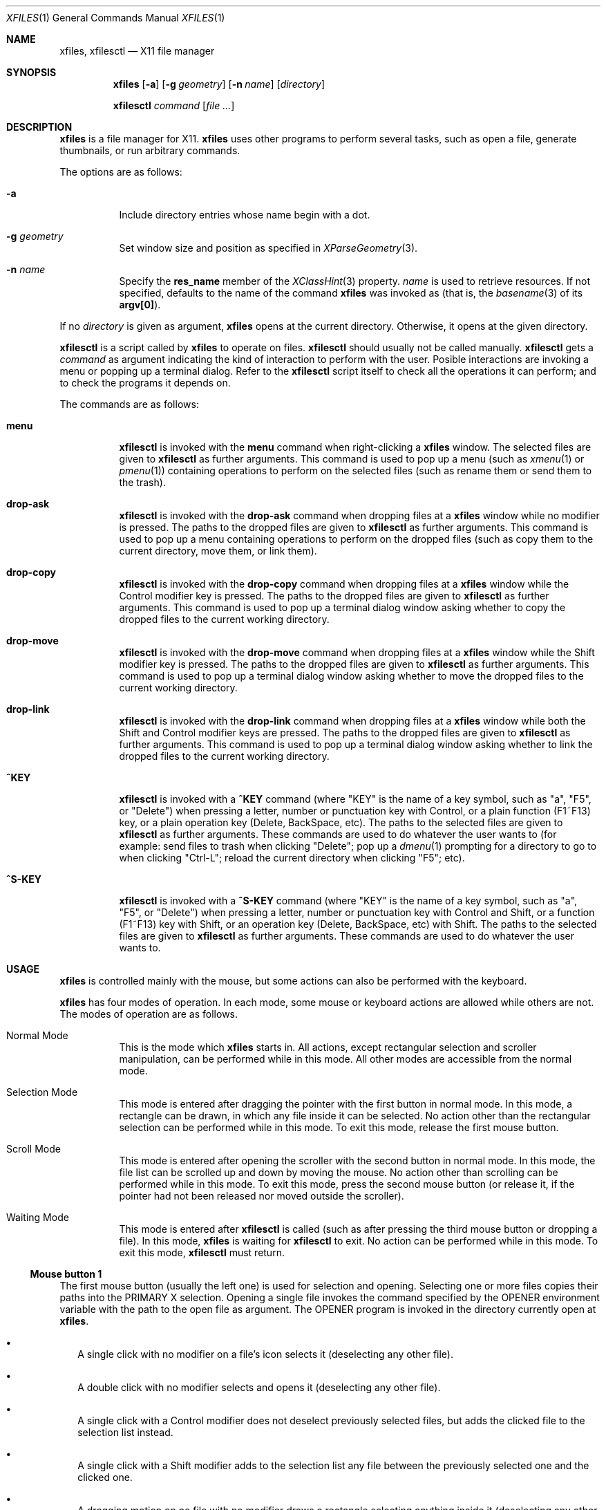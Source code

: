 .Dd January 12, 2023
.Dt XFILES 1
.Os
.Sh NAME
.Nm xfiles ,
.Nm xfilesctl
.Nd X11 file manager
.Sh SYNOPSIS
.Nm xfiles
.Op Fl a
.Op Fl g Ar geometry
.Op Fl n Ar name
.Op Ar directory
.Pp
.Nm xfilesctl
.Ar command
.Op Ar file ...
.Sh DESCRIPTION
.Nm xfiles
is a file manager for X11.
.Nm xfiles
uses other programs to perform several tasks,
such as open a file, generate thumbnails, or run arbitrary commands.
.Pp
The options are as follows:
.Bl -tag -width Ds
.It Fl a
Include directory entries whose name begin with a dot.
.It Fl g Ar geometry
Set window size and position as specified in
.Xr XParseGeometry 3 .
.It Fl n Ar name
Specify the
.Ic res_name
member of the
.Xr XClassHint 3
property.
.Ar name
is used to retrieve resources.
If not specified, defaults to
the name of the command
.Nm xfiles
was invoked as (that is, the
.Xr basename 3
of its
.Ic "argv[0]" ) .
.El
.Pp
If no
.Ar directory
is given as argument,
.Nm xfiles
opens at the current directory.
Otherwise, it opens at the given directory.
.Pp
.Nm xfilesctl
is a script called by
.Nm xfiles
to operate on files.
.Nm xfilesctl
should usually not be called manually.
.Nm xfilesctl
gets a
.Ar command
as argument indicating the kind of interaction to perform with the user.
Posible interactions are invoking a menu
or popping up a terminal dialog.
Refer to the
.Nm xfilesctl
script itself to check all the operations it can perform;
and to check the programs it depends on.
.Pp
The commands are as follows:
.Bl -tag -width Ds
.It Cm menu
.Nm xfilesctl
is invoked with the
.Cm menu
command when right-clicking a
.Nm xfiles
window.
The selected files are given to
.Nm xfilesctl
as further arguments.
This command is used to pop up a menu (such as
.Xr xmenu 1
or
.Xr pmenu 1 )
containing operations to perform on the selected files
(such as rename them or send them to the trash).
.It Cm drop-ask
.Nm xfilesctl
is invoked with the
.Cm drop-ask
command when dropping files at a
.Nm xfiles
window while no modifier is pressed.
The paths to the dropped files are given to
.Nm xfilesctl
as further arguments.
This command is used to pop up a menu containing operations to perform on the dropped files
(such as copy them to the current directory, move them, or link them).
.It Cm drop-copy
.Nm xfilesctl
is invoked with the
.Cm drop-copy
command when dropping files at a
.Nm xfiles
window while the Control modifier key is pressed.
The paths to the dropped files are given to
.Nm xfilesctl
as further arguments.
This command is used to pop up a terminal dialog window asking whether
to copy the dropped files to the current working directory.
.It Cm drop-move
.Nm xfilesctl
is invoked with the
.Cm drop-move
command when dropping files at a
.Nm xfiles
window while the Shift modifier key is pressed.
The paths to the dropped files are given to
.Nm xfilesctl
as further arguments.
This command is used to pop up a terminal dialog window asking whether
to move the dropped files to the current working directory.
.It Cm drop-link
.Nm xfilesctl
is invoked with the
.Cm drop-link
command when dropping files at a
.Nm xfiles
window while both the Shift and Control modifier keys are pressed.
The paths to the dropped files are given to
.Nm xfilesctl
as further arguments.
This command is used to pop up a terminal dialog window asking whether
to link the dropped files to the current working directory.
.It Cm ^KEY
.Nm xfilesctl
is invoked with a
.Cm ^KEY
command
(where
.Qq "KEY"
is the name of a key symbol, such as
.Qq "a" ,
.Qq "F5" ,
or
.Qq "Delete")
when pressing a letter, number or punctuation key with Control,
or a plain function (F1~F13) key,
or a plain operation key (Delete, BackSpace, etc).
The paths to the selected files are given to
.Nm xfilesctl
as further arguments.
These commands are used to do whatever the user wants to
(for example: send files to trash when clicking
.Qq "Delete" ;
pop up a
.Xr dmenu 1
prompting for a directory to go to when clicking
.Qq "Ctrl-L" ;
reload the current directory when clicking
.Qq "F5" ;
etc).
.It Cm ^S-KEY
.Nm xfilesctl
is invoked with a
.Cm ^S-KEY
command
(where
.Qq "KEY"
is the name of a key symbol, such as
.Qq "a" ,
.Qq "F5" ,
or
.Qq "Delete")
when pressing a letter, number or punctuation key with Control and Shift,
or a function (F1~F13) key with Shift,
or an operation key (Delete, BackSpace, etc) with Shift.
The paths to the selected files are given to
.Nm xfilesctl
as further arguments.
These commands are used to do whatever the user wants to.
.El
.Sh USAGE
.Nm xfiles
is controlled mainly with the mouse,
but some actions can also be performed with the keyboard.
.Pp
.Nm xfiles
has four modes of operation.
In each mode, some mouse or keyboard actions are allowed while others are not.
The modes of operation are as follows.
.Bl -tag -width Ds
.It Normal Mode
This is the mode which
.Nm xfiles
starts in.
All actions, except rectangular selection and scroller manipulation,
can be performed while in this mode.
All other modes are accessible from the normal mode.
.It Selection Mode
This mode is entered after dragging the pointer with the first button in normal mode.
In this mode, a rectangle can be drawn, in which any file inside it can be selected.
No action other than the rectangular selection can be performed while in this mode.
To exit this mode, release the first mouse button.
.It Scroll Mode
This mode is entered after opening the scroller with the second button in normal mode.
In this mode, the file list can be scrolled up and down by moving the mouse.
No action other than scrolling can be performed while in this mode.
To exit this mode, press the second mouse button
(or release it, if the pointer had not been released nor moved outside the scroller).
.It Waiting Mode
This mode is entered after
.Nm xfilesctl
is called (such as after pressing the third mouse button or dropping a file).
In this mode,
.Nm xfiles
is waiting for
.Nm xfilesctl
to exit.
No action can be performed while in this mode.
To exit this mode,
.Nm xfilesctl
must return.
.El
.Ss Mouse button 1
The first mouse button (usually the left one) is used for selection and opening.
Selecting one or more files copies their paths into the PRIMARY X selection.
Opening a single file invokes the command specified by the
.Ev OPENER
environment variable with the path to the open file as argument.
The
.Ev OPENER
program is invoked in the directory currently open at
.Nm .
.Bl -bullet -width 2
.It
A single click with no modifier on a file's icon selects it (deselecting any other file).
.It
A double click with no modifier selects and opens it (deselecting any other file).
.It
A single click with a Control modifier does not deselect previously selected files,
but adds the clicked file to the selection list instead.
.It
A single click with a Shift modifier adds to the selection list any file between
the previously selected one and the clicked one.
.It
A dragging motion on no file with no modifier
draws a rectangle selecting anything inside it (deselecting any other file).
.It
A dragging motion on no file with either the Control or Shift modifiers
draws a rectangle adding to the selection list anything inside it.
.It
A dragging motion on a file initiates a drag-and-drop operation with the selected files.
The dragged files can be then dropped on a directory on the current
.Nm xfiles
window, or on another window supporting the XDND protocol.
The dragging motion can be modified by
Control (forcing a copy operation);
Shift (forcing a move operation); or
Control + Shift (forcing a symbolik linking operation);
.El
.Ss Mouse button 2, 4, and 5
The second, fourth and fifth buttons (the middle button click, scroll up and scroll down)
are used for scrolling.  No modifier applies to those buttons.
The second button pops up the scroller.
The scroller is a small widget that replaces the scrollbar in
.Nm ;
it can be used either as a scrollbar or as Firefox's autoScroll.
.Bl -bullet -width 2
.It
A press on the second button pops up the scroller.
Moving the pointer up or down scrolls the list of files up or down.
If the button is release while the pointer is outside the scroller, the scroller is closed.
.It
After pressing the second button (as in the previous bullet item),
if it is released while the pointer is inside the scroller, the scroller is not closed.
The scroller handle (a small bar inside the scroller) can be dragged up and down,
scrolling the list of files up or down.
Pressing any button closes the scroller.
.It
Holding the fourth button scrolls the list of files up.
.It
Holding the fifth button scrolls the list of files down.
.El
.Ss Mouse button 3
The third button (usually the right one) is used to pop up a menu with
.Nm xfilesctl .
No modifier applies to that button.
.Bl -bullet -width 2
.It
Pressing the third button while there are one or more files selected invokes
.Nm xfilesctl
with the paths of all the selected files passed as arguments.
.It
Pressing the third button on a file's icon while there's no file selected
selects that file and invokes
.Nm xfilesctl
with its path passed as argument.
.It
Pressing the third button on nothing while there's no file selected invokes
.Nm xfilesctl
with no argument.
.El
.Ss Mouse buttons 8 and 7
The eighth and ninth mouse buttons (previous and next) are used for navigating
through the browsing history.
.Bl -bullet -width 2
.It
Clicking the eigth mouse button goes to the previously open directory.
.It
Clicking the ninth mouse button goes to the next open directory.
.El
.Ss Other mouse buttons
The sixth and seventh mouse buttons (scroll left and scroll right) are not used, since
.Nm xfiles
does not scroll horizontally.
.Ss Default keys.
The following keys (and their number keyboard counterparts) can control
.Nm xfiles
by, for example, scrolling the window, or highlighting or selecting files.
.Bl -tag -width Ds
.It Escape
Deselect everything.
.It Enter/Return or Shift+l
Select and open highlighted file.
.It Menu
Invoke
.Nm xfilesctl
with the
.Cm menu
command on selected files.
.It Space
Select highlighted file.
.It PageUp
Scroll up.
.It PageDown
Scroll down.
.It Home
Highlight and select the first file (deselecting any other file).
If modified by Control, does not deselect previously selected files.
If modified by Shift, does not deselect previously selected files,
and select any file between the first file and the previously highlighted one.
.It End
Highlight and select the last file (deselecting any other file).
If modified by Control, does not deselect previously selected files.
If modified by Shift, does not deselect previously selected files,
and select any file between the last file and the previously highlighted one.
.It Left, Down, Up, Right or h, j, k, l
Highlight and select the file in the given direction (deselecting any other file).
If modified by Control, does not deselect previously selected files.
If modified by Shift, does not deselect previously selected files,
and select any file between the target file and the previously highlighted one.
.It Ctrl + . (Period)
Hide/show hidden files and directories.
.El
.Ss Extra keys
The letter, digit and punctuation keys, when modified by Control,
the function keys (F1~F13),
and a few other keys (like
.Qq "Delete"
and
.Qq "Backspace"
can be used, modified or not by Shift, to invoke
.Nm xfilesctl .
The following keys are handled by default by the
.Nm xfilesctl
script provided with
.Nm xfiles :
.Bl -tag -width Ds
.It Ctrl-G or Ctrl-L
Invoke
.Xr dmenu 1
to act as an URL bar and change the current directory.
.It F5 or Ctrl-R
Refresh the current directory.
.It BackSpace
Go to parent directory.
.It Delete
Pop up a terminal dialog asking whether to send selected files to trash.
.El
.Sh RESOURCES
.Nm
understands the following X resources.
They must be prefixed with either the
.Qq "XFiles"
class or the name given with the
.Fl n
command-line option, followed by a period.
.Bl -tag -width Ds
.It Ic faceName
Font for drawing text.
.It Ic background
Background color.
.It Ic foreground
Text color.
.It Ic selbackground
Background color for selected entries.
.It Ic selforeground
Text color for selected entries.
.El
.Sh PROPERTIES
.Nm xfiles
sets the following properties on its window:
.Bl -tag -width Ds
.It Ic "_CONTROL_CWD"
Contains the current working directory.
.It Ic "WM_NAME"
Contains the title of the window.
It has the format
.Qq "CWD/ (N items) - XFiles (SCROLL%)"
when no file is highlighted; or
.Qq "CWD/FILE (SIZE) - XFiles (SCROLL%)"
when a file is highlighted.
.El
.Pp
.Nm xfiles
reads the following properties on its window:
.Bl -tag -width Ds
.It Ic "_CONTROL_GOTO"
When this property is changed,
.Nm xfiles
tries to change the directory to the path this property is set to,
if possible.
.El
.Sh ENVIRONMENT
The following environment variables affect the execution of
.Nm Ns .
.Bl -tag -width Ds
.It Ev DISPLAY
The display to start
.Nm xfiles
on.
.It Ev OPENER
Program to be called to open files.
Defaults to
.Xr xdg-open 1 .
.It Ev XFILES_THUMBNAILDIR
Path to the directory where thumbnails must be saved.
.El
.Pp
The following environment variables are set by
.Nm xfiles
and can affect the execution of the commands run by it.
.Bl -tag -width Ds
.It Ev "WINDOWID"
A string containing the id number, in decimal ASCII characters,
of the X Window created by the current
.Nm xfiles
process.
Note that this string contains the number in decimal notation,
not in hexadecimal (as is usually exchanged by a few X applications).
.El
.Ss SEE ALSO
.Xr X 1 ,
.Xr dmenu 1 ,
.Xr xmenu 1
.Sh BUGS
Yes.
